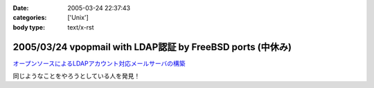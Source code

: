 :date: 2005-03-24 22:37:43
:categories: ['Unix']
:body type: text/x-rst

===========================================================
2005/03/24 vpopmail with LDAP認証 by FreeBSD ports (中休み)
===========================================================

`オープンソースによるLDAPアカウント対応メールサーバの構築`_

同じようなことをやろうとしている人を発見！

.. _`オープンソースによるLDAPアカウント対応メールサーバの構築`: http://www.ipc.yamanashi.ac.jp/bul/final03/sasamori/index.html



.. :extend type: text/plain
.. :extend:
